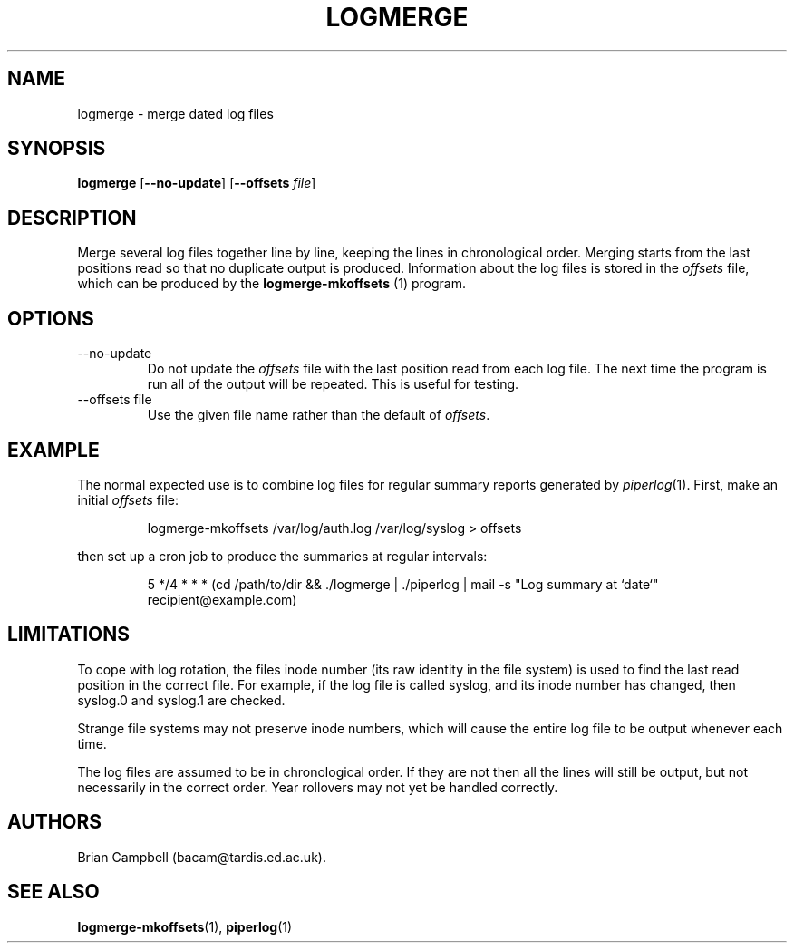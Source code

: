.TH LOGMERGE 1 "4 July 2006" Tardis "Logmerge manual"
.SH NAME
logmerge \- merge dated log files
.SH SYNOPSIS
.B logmerge
.RB [ \-\-no\-update ]
.RB [ \-\-offsets
.IR file ]
.SH DESCRIPTION
Merge several log files together line by line, keeping the lines in
chronological order.  Merging starts from the last positions read so that
no duplicate output is produced.  Information about the log files is stored
in the
.I offsets
file, which can be produced by the
.B logmerge-mkoffsets
(1) program.
.SH OPTIONS
.IP \-\-no\-update
Do not update the
.I offsets
file with the last position read from each log file.  The next time the program
is run all of the output will be repeated.  This is useful for testing.
.IP "\-\-offsets file"
Use the given file name rather than the default of
.IR offsets .
.SH EXAMPLE
The normal expected use is to combine log files for regular summary reports
generated by
.IR piperlog (1).
First, make an initial
.I offsets
file:
.IP
logmerge-mkoffsets /var/log/auth.log /var/log/syslog > offsets
.PP
then set up a cron job to produce the summaries at regular intervals:
.IP
5 */4 * * * (cd /path/to/dir && ./logmerge | ./piperlog | mail -s "Log summary at `date`" recipient@example.com)
.SH LIMITATIONS
To cope with log rotation, the files inode number (its raw identity in the
file system) is used to find the last read position in the correct file.
For example, if the log file is called syslog, and its inode number has changed,
then syslog.0 and syslog.1 are checked.
.PP
Strange file systems may not preserve inode numbers, which will cause the
entire log file to be output whenever each time.
.PP
The log files are assumed to be in chronological order.  If they are not
then all the lines will still be output, but not necessarily in the correct
order.  Year rollovers may not yet be handled correctly.
.SH AUTHORS
Brian Campbell (bacam@tardis.ed.ac.uk).
.SH SEE ALSO
.BR logmerge-mkoffsets (1),
.BR piperlog (1)
